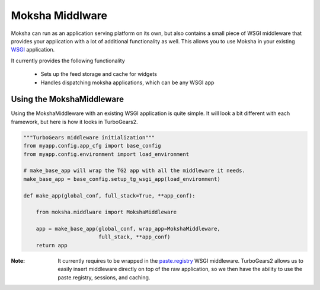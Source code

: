 Moksha Middlware
================

Moksha can run as an application serving platform on its own, but
also contains a small piece of WSGI middleware that provides your 
application with a lot of additional functionality as well.  This allows you to use Moksha in your existing `WSGI <http://www.python.org/dev/peps/pep-0333/>`_ application.

It currently provides the following functionality

    * Sets up the feed storage and cache for widgets
    * Handles dispatching moksha applications, which can be any WSGI app


Using the MokshaMiddleware
--------------------------

Using the MokshaMiddleware with an existing WSGI application is quite
simple.  It will look a bit different with each framework, but here is
how it looks in TurboGears2.


.. code-block:: python

    """TurboGears middleware initialization"""
    from myapp.config.app_cfg import base_config
    from myapp.config.environment import load_environment

    # make_base_app will wrap the TG2 app with all the middleware it needs. 
    make_base_app = base_config.setup_tg_wsgi_app(load_environment)

    def make_app(global_conf, full_stack=True, **app_conf):

        from moksha.middlware import MokshaMiddleware

        app = make_base_app(global_conf, wrap_app=MokshaMiddleware,
                            full_stack, **app_conf)
        return app

:Note: It currently requires to be wrapped in the `paste.registry <http://pythonpaste.org/modules/registry.html>`_ WSGI middleware.  TurboGears2 allows us to easily insert middleware directly on top of the raw application, so we then have the ability to use the paste.registry, sessions, and caching.
